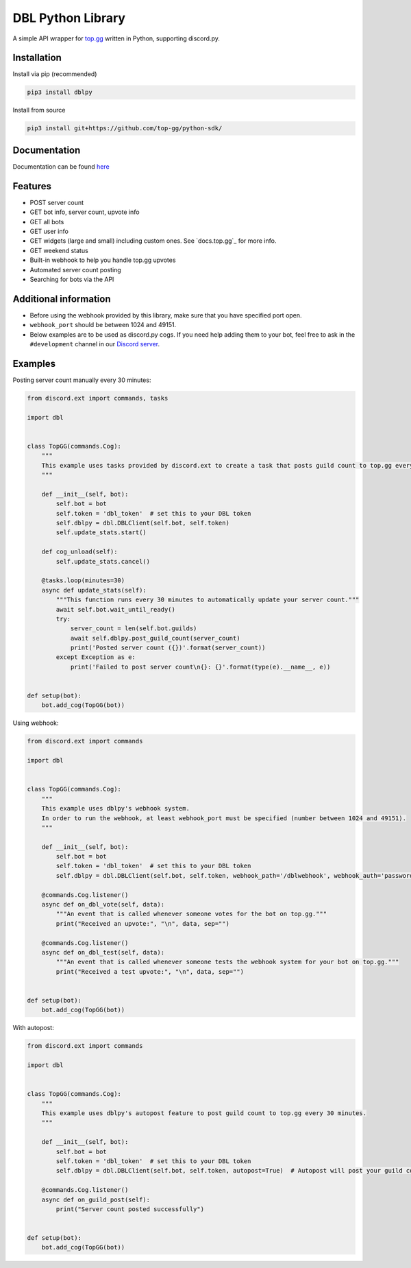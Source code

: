 DBL Python Library
==================
.. image:: https://img.shields.io/pypi/v/dblpy.svg
   :target: https://pypi.python.org/pypi/dblpy
   :alt: View on PyPi
.. image:: https://img.shields.io/pypi/pyversions/dblpy.svg
   :target: https://pypi.python.org/pypi/dblpy
   :alt: v0.4.0
.. image:: https://readthedocs.org/projects/dblpy/badge/?version=latest
   :target: https://dblpy.readthedocs.io/en/latest/?badge=latest
   :alt: Documentation Status

A simple API wrapper for `top.gg`_ written in Python, supporting discord.py.

Installation
------------

Install via pip (recommended)

.. code:: bash

    pip3 install dblpy

Install from source

.. code:: bash

    pip3 install git+https://github.com/top-gg/python-sdk/

Documentation
-------------

Documentation can be found `here`_

Features
--------

* POST server count
* GET bot info, server count, upvote info
* GET all bots
* GET user info
* GET widgets (large and small) including custom ones. See `docs.top.gg`_ for more info.
* GET weekend status
* Built-in webhook to help you handle top.gg upvotes
* Automated server count posting
* Searching for bots via the API

Additional information
----------------------

* Before using the webhook provided by this library, make sure that you have specified port open.
* ``webhook_port`` should be between 1024 and 49151.
* Below examples are to be used as discord.py cogs. If you need help adding them to your bot, feel free to ask in the ``#development`` channel in our `Discord server`_.

Examples
--------

Posting server count manually every 30 minutes:

.. code:: py

    from discord.ext import commands, tasks

    import dbl


    class TopGG(commands.Cog):
        """
        This example uses tasks provided by discord.ext to create a task that posts guild count to top.gg every 30 minutes.
        """

        def __init__(self, bot):
            self.bot = bot
            self.token = 'dbl_token'  # set this to your DBL token
            self.dblpy = dbl.DBLClient(self.bot, self.token)
            self.update_stats.start()

        def cog_unload(self):
            self.update_stats.cancel()

        @tasks.loop(minutes=30)
        async def update_stats(self):
            """This function runs every 30 minutes to automatically update your server count."""
            await self.bot.wait_until_ready()
            try:
                server_count = len(self.bot.guilds)
                await self.dblpy.post_guild_count(server_count)
                print('Posted server count ({})'.format(server_count))
            except Exception as e:
                print('Failed to post server count\n{}: {}'.format(type(e).__name__, e))


    def setup(bot):
        bot.add_cog(TopGG(bot))


Using webhook:

.. code:: py

    from discord.ext import commands

    import dbl


    class TopGG(commands.Cog):
        """
        This example uses dblpy's webhook system.
        In order to run the webhook, at least webhook_port must be specified (number between 1024 and 49151).
        """

        def __init__(self, bot):
            self.bot = bot
            self.token = 'dbl_token'  # set this to your DBL token
            self.dblpy = dbl.DBLClient(self.bot, self.token, webhook_path='/dblwebhook', webhook_auth='password', webhook_port=5000)

        @commands.Cog.listener()
        async def on_dbl_vote(self, data):
            """An event that is called whenever someone votes for the bot on top.gg."""
            print("Received an upvote:", "\n", data, sep="")

        @commands.Cog.listener()
        async def on_dbl_test(self, data):
            """An event that is called whenever someone tests the webhook system for your bot on top.gg."""
            print("Received a test upvote:", "\n", data, sep="")


    def setup(bot):
        bot.add_cog(TopGG(bot))


With autopost:

.. code:: py

    from discord.ext import commands

    import dbl


    class TopGG(commands.Cog):
        """
        This example uses dblpy's autopost feature to post guild count to top.gg every 30 minutes.
        """

        def __init__(self, bot):
            self.bot = bot
            self.token = 'dbl_token'  # set this to your DBL token
            self.dblpy = dbl.DBLClient(self.bot, self.token, autopost=True)  # Autopost will post your guild count every 30 minutes

        @commands.Cog.listener()
        async def on_guild_post(self):
            print("Server count posted successfully")


    def setup(bot):
        bot.add_cog(TopGG(bot))


.. _top.gg: https://top.gg/
..  docs.top.gg: https://docs.top.gg/
.. _here: https://dblpy.rtfd.io
.. _Discord server: https://discord.gg/EYHTgJX
